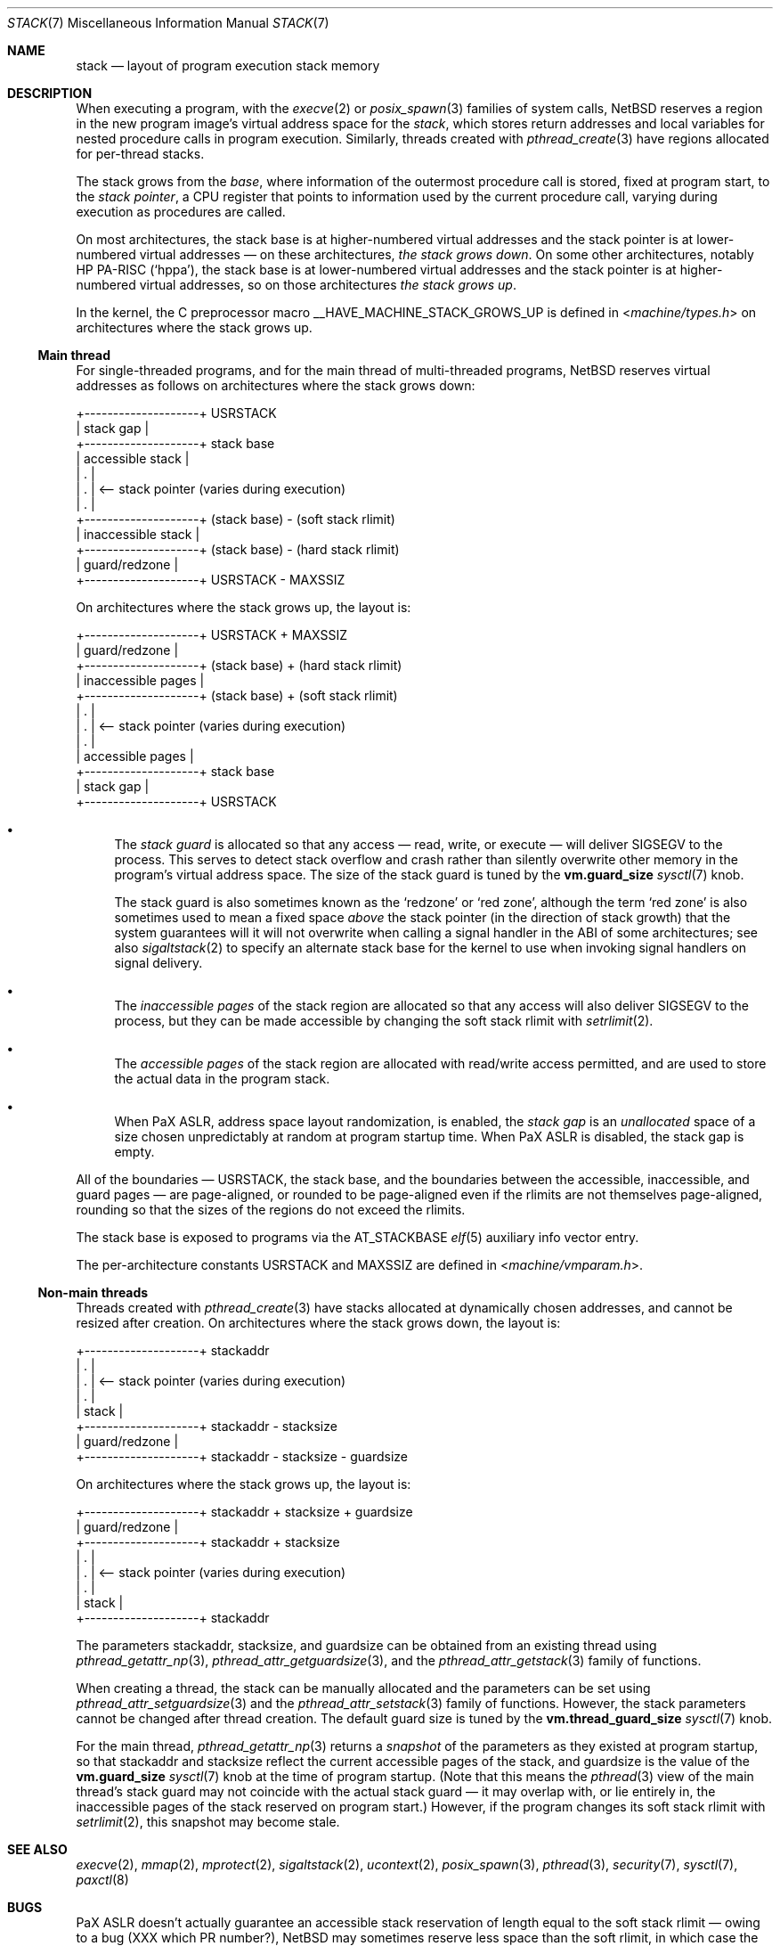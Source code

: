 .\"	$NetBSD: stack.7,v 1.2 2023/11/23 21:27:08 riastradh Exp $
.\"
.\" Copyright (c) 2023 The NetBSD Foundation, Inc.
.\" All rights reserved.
.\"
.\" Redistribution and use in source and binary forms, with or without
.\" modification, are permitted provided that the following conditions
.\" are met:
.\" 1. Redistributions of source code must retain the above copyright
.\"    notice, this list of conditions and the following disclaimer.
.\" 2. Redistributions in binary form must reproduce the above copyright
.\"    notice, this list of conditions and the following disclaimer in the
.\"    documentation and/or other materials provided with the distribution.
.\"
.\" THIS SOFTWARE IS PROVIDED BY THE NETBSD FOUNDATION, INC. AND CONTRIBUTORS
.\" ``AS IS'' AND ANY EXPRESS OR IMPLIED WARRANTIES, INCLUDING, BUT NOT LIMITED
.\" TO, THE IMPLIED WARRANTIES OF MERCHANTABILITY AND FITNESS FOR A PARTICULAR
.\" PURPOSE ARE DISCLAIMED.  IN NO EVENT SHALL THE FOUNDATION OR CONTRIBUTORS
.\" BE LIABLE FOR ANY DIRECT, INDIRECT, INCIDENTAL, SPECIAL, EXEMPLARY, OR
.\" CONSEQUENTIAL DAMAGES (INCLUDING, BUT NOT LIMITED TO, PROCUREMENT OF
.\" SUBSTITUTE GOODS OR SERVICES; LOSS OF USE, DATA, OR PROFITS; OR BUSINESS
.\" INTERRUPTION) HOWEVER CAUSED AND ON ANY THEORY OF LIABILITY, WHETHER IN
.\" CONTRACT, STRICT LIABILITY, OR TORT (INCLUDING NEGLIGENCE OR OTHERWISE)
.\" ARISING IN ANY WAY OUT OF THE USE OF THIS SOFTWARE, EVEN IF ADVISED OF THE
.\" POSSIBILITY OF SUCH DAMAGE.
.\"
.Dd November 23, 2023
.Dt STACK 7
.Os
.Sh NAME
.Nm stack
.Nd layout of program execution stack memory
.Sh DESCRIPTION
When executing a program, with the
.Xr execve 2
or
.Xr posix_spawn 3
families of system calls,
.Nx
reserves a region in the new program image's virtual address space for
the
.Em stack ,
which stores return addresses and local variables for nested procedure
calls in program execution.
Similarly, threads created with
.Xr pthread_create 3
have regions allocated for per-thread stacks.
.Pp
The stack grows from the
.Em base ,
where information of the outermost procedure call is stored, fixed at
program start, to the
.Em stack pointer ,
a
.Tn CPU
register that points to information used by the current procedure call,
varying during execution as procedures are called.
.Pp
On most architectures, the stack base is at higher-numbered virtual
addresses and the stack pointer is at lower-numbered virtual addresses
\(em on these architectures,
.Em the stack grows down .
On some other architectures, notably
.Tn HP PA-RISC
.Pq Sq hppa ,
the stack base is at lower-numbered virtual addresses and the stack
pointer is at higher-numbered virtual addresses, so on those
architectures
.Em the stack grows up .
.Pp
In the kernel, the C preprocessor macro
.Dv __HAVE_MACHINE_STACK_GROWS_UP
is defined in
.In machine/types.h
on architectures where the stack grows up.
.Ss Main thread
For single-threaded programs, and for the main thread of multi-threaded
programs,
.Nx
reserves virtual addresses as follows on architectures where the stack
grows down:
.Bd -literal
+--------------------+ USRSTACK
| stack gap          |
+--------------------+ stack base
| accessible stack   |
| .                  |
| .                  | <-- stack pointer (varies during execution)
| .                  |
+--------------------+ (stack base) - (soft stack rlimit)
| inaccessible stack |
+--------------------+ (stack base) - (hard stack rlimit)
| guard/redzone      |
+--------------------+ USRSTACK - MAXSSIZ
.Ed
.Pp
On architectures where the stack grows up, the layout is:
.Bd -literal
+--------------------+ USRSTACK + MAXSSIZ
| guard/redzone      |
+--------------------+ (stack base) + (hard stack rlimit)
| inaccessible pages |
+--------------------+ (stack base) + (soft stack rlimit)
| .                  |
| .                  | <-- stack pointer (varies during execution)
| .                  |
| accessible pages   |
+--------------------+ stack base
| stack gap          |
+--------------------+ USRSTACK
.Ed
.Bl -bullet
.It
The
.Em stack guard
is allocated so that any access \(em read, write, or execute \(em will
deliver
.Dv SIGSEGV
to the process.
This serves to detect stack overflow and crash rather than silently
overwrite other memory in the program's virtual address space.
The size of the stack guard is tuned by the
.Li vm.guard_size
.Xr sysctl 7
knob.
.Pp
The stack guard is also sometimes known as the
.Sq redzone
or
.Sq red zone ,
although the term
.Sq red zone
is also sometimes used to mean a fixed space
.Em above
the stack pointer (in the direction of stack growth) that the system
guarantees will it will not overwrite when calling a signal handler in
the
.Tn ABI
of some architectures; see also
.Xr sigaltstack 2
to specify an alternate stack base for the kernel to use when invoking
signal handlers on signal delivery.
.It
The
.Em inaccessible pages
of the stack region are allocated so that any access will also deliver
.Dv SIGSEGV
to the process, but they can be made accessible by changing the soft
stack rlimit with
.Xr setrlimit 2 .
.It
The
.Em accessible pages
of the stack region are allocated with read/write access permitted, and
are used to store the actual data in the program stack.
.It
When
.Tn PaX ASLR ,
address space layout randomization, is enabled, the
.Em stack gap
is an
.Em unallocated
space of a size chosen unpredictably at random at program startup time.
When
.Tn PaX ASLR
is disabled, the stack gap is empty.
.El
.Pp
All of the boundaries \(em
.Dv USRSTACK ,
the stack base, and the boundaries between the accessible,
inaccessible, and guard pages \(em are page-aligned, or rounded to be
page-aligned even if the rlimits are not themselves page-aligned,
rounding so that the sizes of the regions do not exceed the rlimits.
.Pp
The stack base is exposed to programs via the
.Dv AT_STACKBASE
.Xr elf 5
auxiliary info vector entry.
.Pp
The per-architecture constants
.Dv USRSTACK
and
.Dv MAXSSIZ
are defined in
.In machine/vmparam.h .
.Ss Non-main threads
Threads created with
.Xr pthread_create 3
have stacks allocated at dynamically chosen addresses, and cannot be
resized after creation.
On architectures where the stack grows down, the layout is:
.Bd -literal
+--------------------+ stackaddr
| .                  |
| .                  | <-- stack pointer (varies during execution)
| .                  |
| stack              |
+--------------------+ stackaddr - stacksize
| guard/redzone      |
+--------------------+ stackaddr - stacksize - guardsize
.Ed
.Pp
On architectures where the stack grows up, the layout is:
.Bd -literal
+--------------------+ stackaddr + stacksize + guardsize
| guard/redzone      |
+--------------------+ stackaddr + stacksize
| .                  |
| .                  | <-- stack pointer (varies during execution)
| .                  |
| stack              |
+--------------------+ stackaddr
.Ed
.Pp
The parameters stackaddr, stacksize, and guardsize can be obtained from
an existing thread using
.Xr pthread_getattr_np 3 ,
.Xr pthread_attr_getguardsize 3 ,
and the
.Xr pthread_attr_getstack 3
family of functions.
.Pp
When creating a thread, the stack can be manually allocated and the
parameters can be set using
.Xr pthread_attr_setguardsize 3
and the
.Xr pthread_attr_setstack 3
family of functions.
However, the stack parameters cannot be changed after thread creation.
The default guard size is tuned by the
.Li vm.thread_guard_size
.Xr sysctl 7
knob.
.Pp
For the main thread,
.Xr pthread_getattr_np 3
returns a
.Em snapshot
of the parameters as they existed at program startup, so that stackaddr
and stacksize reflect the current accessible pages of the stack, and
guardsize is the value of the
.Li vm.guard_size
.Xr sysctl 7
knob at the time of program startup.
(Note that this means the
.Xr pthread 3
view of the main thread's stack guard may not coincide with the actual
stack guard \(em it may overlap with, or lie entirely in, the
inaccessible pages of the stack reserved on program start.)
However, if the program changes its soft stack rlimit with
.Xr setrlimit 2 ,
this snapshot may become stale.
.Sh SEE ALSO
.Xr execve 2 ,
.Xr mmap 2 ,
.Xr mprotect 2 ,
.Xr sigaltstack 2 ,
.Xr ucontext 2 ,
.Xr posix_spawn 3 ,
.Xr pthread 3 ,
.Xr security 7 ,
.Xr sysctl 7 ,
.Xr paxctl 8
.Sh BUGS
.Tn PaX ASLR
doesn't actually guarantee an accessible stack reservation of length
equal to the soft stack rlimit \(em owing to a bug (XXX which PR
number?),
.Nx
may sometimes reserve less space than the soft rlimit, in which case
the accessible pages of the stack cannot be extended.
.Pp
There is a race between the kernel's access of
.Li vm.guard_size
at exec time, and userland's access of
.Li vm.guard_size
in
.Xr pthread 3
initialization.
